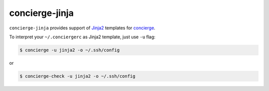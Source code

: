 concierge-jinja
===============

|PyPI| |Build Status| |Code Coverage|

``concierge-jinja`` provides support of Jinja2_ templates for
concierge_.

To interpret your ``~/.conciergerc`` as Jinja2 template, just use ``-u``
flag:

.. code-block:: shell

    $ concierge -u jinja2 -o ~/.ssh/config

or

.. code-block:: shell

    $ concierge-check -u jinja2 -o ~/.ssh/config


.. _Jinja2: http://jinja.pocoo.org
.. _concierge: https://github.com/9seconds/concierge

.. |PyPI| image:: https://img.shields.io/pypi/v/concierge-jinja.svg
    :target: https://pypi.python.org/pypi/concierge-jinja

.. |Build Status| image:: https://travis-ci.org/9seconds/concierge-jinja.svg?branch=master
    :target: https://travis-ci.org/9seconds/concierge-jinja

.. |Code Coverage| image:: https://codecov.io/github/9seconds/concierge-jinja/coverage.svg?branch=master
    :target: https://codecov.io/github/9seconds/concierge-jinja?branch=master



